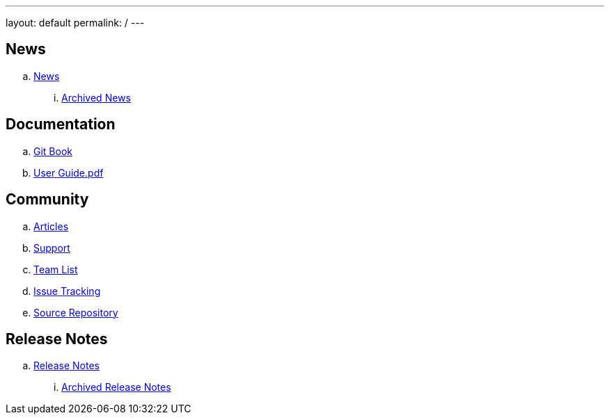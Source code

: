 ---
layout: default
permalink: /
---

ifdef::env-github,env-browser[:outfilesuffix: .adoc]

== News
.. link:news/news{outfilesuffix}[News]
... link:news/archived-news{outfilesuffix}[Archived News]

== Documentation
.. link:gitbook/index.html[Git Book]
.. link:user-guide.pdf[User Guide.pdf]

== Community
.. link:community/articles{outfilesuffix}[Articles]
.. link:community/support{outfilesuffix}[Support]
.. link:community/team-list{outfilesuffix}[Team List]
.. link:community/issue-tracking{outfilesuffix}[Issue Tracking]
.. link:community/source-repository{outfilesuffix}[Source Repository]

== Release Notes
.. link:releasenotes/releasenotes{outfilesuffix}[Release Notes]
... link:releasenotes/archived-releasenotes{outfilesuffix}[Archived Release Notes]
